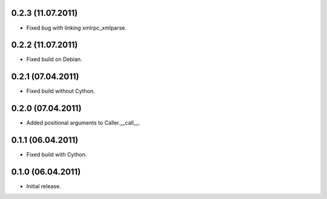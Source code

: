 0.2.3 (11.07.2011)
------------------

- Fixed bug with linking xmlrpc_xmlparse.

0.2.2 (11.07.2011)
------------------

- Fixed build on Debian.

0.2.1 (07.04.2011)
------------------

- Fixed build without Cython.

0.2.0 (07.04.2011)
------------------

- Added positional arguments to Caller.__call__.

0.1.1 (06.04.2011)
------------------

- Fixed build with Cython.

0.1.0 (06.04.2011)
------------------

- Initial release.

